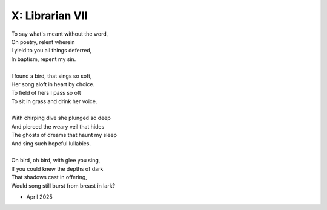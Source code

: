 X: Librarian VII
----------------

| To say what's meant without the word,
| Oh poetry, relent wherein
| I yield to you all things deferred,
| In baptism, repent my sin.
|
| I found a bird, that sings so soft,
| Her song aloft in heart by choice. 
| To field of hers I pass so oft
| To sit in grass and drink her voice.
|
| With chirping dive she plunged so deep
| And pierced the weary veil that hides 
| The ghosts of dreams that haunt my sleep
| And sing such hopeful lullabies. 
|
| Oh bird, oh bird, with glee you sing,
| If you could knew the depths of dark 
| That shadows cast in offering, 
| Would song still burst from breast in lark?

- April 2025
